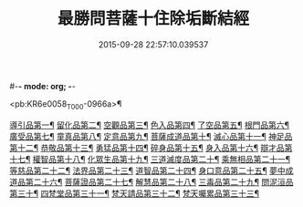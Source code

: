 #-*- mode: org; -*-
#+DATE: 2015-09-28 22:57:10.039537
#+TITLE: 最勝問菩薩十住除垢斷結經
#+PROPERTY: CBETA_ID T10n0309
#+PROPERTY: ID KR6e0058
#+PROPERTY: SOURCE Taisho Tripitaka Vol. 10, No. 309
#+PROPERTY: VOL 10
#+PROPERTY: BASEEDITION T
#+PROPERTY: WITNESS T@GONG

<pb:KR6e0058_T_000-0966a>¶

[[file:KR6e0058_001.txt::001-0966a9][導引品第一¶]]
[[file:KR6e0058_001.txt::0968a13][留化品第二¶]]
[[file:KR6e0058_001.txt::0969a20][空觀品第三¶]]
[[file:KR6e0058_001.txt::0970c29][色入品第四¶]]
[[file:KR6e0058_002.txt::002-0973a10][了空品第五¶]]
[[file:KR6e0058_002.txt::0975b25][根門品第六¶]]
[[file:KR6e0058_002.txt::0978a5][廣受品第七¶]]
[[file:KR6e0058_003.txt::003-0981a23][童真品第八¶]]
[[file:KR6e0058_003.txt::0985b9][定意品第九¶]]
[[file:KR6e0058_004.txt::004-0989c29][菩薩成道品第十¶]]
[[file:KR6e0058_004.txt::0994a22][滅心品第十一¶]]
[[file:KR6e0058_005.txt::005-0998a19][神足品第十二¶]]
[[file:KR6e0058_005.txt::0999c16][恭敬品第十三¶]]
[[file:KR6e0058_005.txt::1002a3][勇猛品第十四¶]]
[[file:KR6e0058_006.txt::006-1007a12][碎身品第十五¶]]
[[file:KR6e0058_006.txt::1009a29][身入品第十六¶]]
[[file:KR6e0058_006.txt::1010c9][辯才品第十七¶]]
[[file:KR6e0058_006.txt::1013a3][權智品第十八¶]]
[[file:KR6e0058_007.txt::007-1015a11][化眾生品第十九¶]]
[[file:KR6e0058_007.txt::1019a14][三道滅度品第二十¶]]
[[file:KR6e0058_007.txt::1021b9][乘無相品第二十一¶]]
[[file:KR6e0058_008.txt::008-1023c7][等慈品第二十二¶]]
[[file:KR6e0058_008.txt::1027b27][法界品第二十三¶]]
[[file:KR6e0058_009.txt::009-1031b25][道智品第二十四¶]]
[[file:KR6e0058_009.txt::1036b9][身口意品第二十五¶]]
[[file:KR6e0058_010.txt::010-1039b7][夢中成道品第二十六¶]]
[[file:KR6e0058_010.txt::1041c29][菩薩證品第二十七¶]]
[[file:KR6e0058_010.txt::1043c8][解慧品第二十八¶]]
[[file:KR6e0058_010.txt::1044b22][三毒品第二十九¶]]
[[file:KR6e0058_010.txt::1045b20][問泥洹品第三十¶]]
[[file:KR6e0058_010.txt::1046b27][四梵堂品第三十一¶]]
[[file:KR6e0058_010.txt::1046c23][梵天請品第三十二¶]]
[[file:KR6e0058_010.txt::1047a10][梵天囑累品第三十三¶]]
